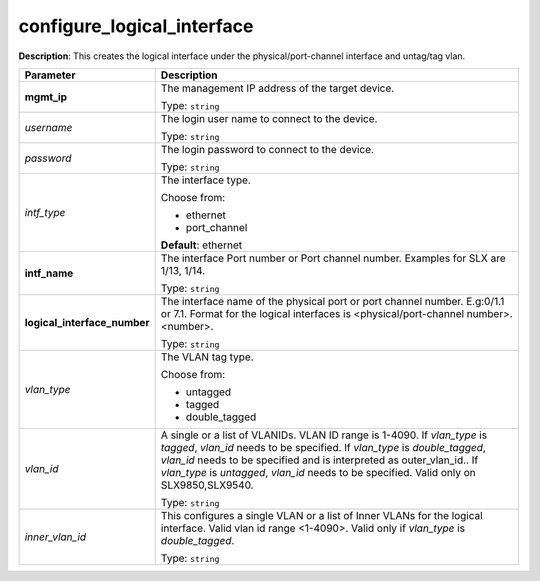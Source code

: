.. NOTE: This file has been generated automatically, don't manually edit it

configure_logical_interface
~~~~~~~~~~~~~~~~~~~~~~~~~~~

**Description**: This creates the logical interface under the physical/port-channel interface and untag/tag vlan. 

.. table::

   ================================  ======================================================================
   Parameter                         Description
   ================================  ======================================================================
   **mgmt_ip**                       The management IP address of the target device.

                                     Type: ``string``
   *username*                        The login user name to connect to the device.

                                     Type: ``string``
   *password*                        The login password to connect to the device.

                                     Type: ``string``
   *intf_type*                       The interface type.

                                     Choose from:

                                     - ethernet
                                     - port_channel

                                     **Default**: ethernet
   **intf_name**                     The interface Port number or Port channel number. Examples for SLX are 1/13, 1/14.

                                     Type: ``string``
   **logical_interface_number**      The interface name of the physical port or port channel number. E.g:0/1.1 or 7.1. Format for the logical interfaces is <physical/port-channel number>.<number>.

                                     Type: ``string``
   *vlan_type*                       The VLAN tag type.

                                     Choose from:

                                     - untagged
                                     - tagged
                                     - double_tagged
   *vlan_id*                         A single or a list of VLANIDs. VLAN ID range is 1-4090. If `vlan_type` is `tagged`, `vlan_id` needs to be specified. If `vlan_type` is `double_tagged`, `vlan_id` needs to be specified and is interpreted as outer_vlan_id.. If `vlan_type` is `untagged`, `vlan_id` needs to be specified. Valid only on SLX9850,SLX9540.

                                     Type: ``string``
   *inner_vlan_id*                   This configures a single VLAN or a list of Inner VLANs for the logical interface. Valid vlan id range <1-4090>. Valid only if `vlan_type` is `double_tagged`.

                                     Type: ``string``
   ================================  ======================================================================

